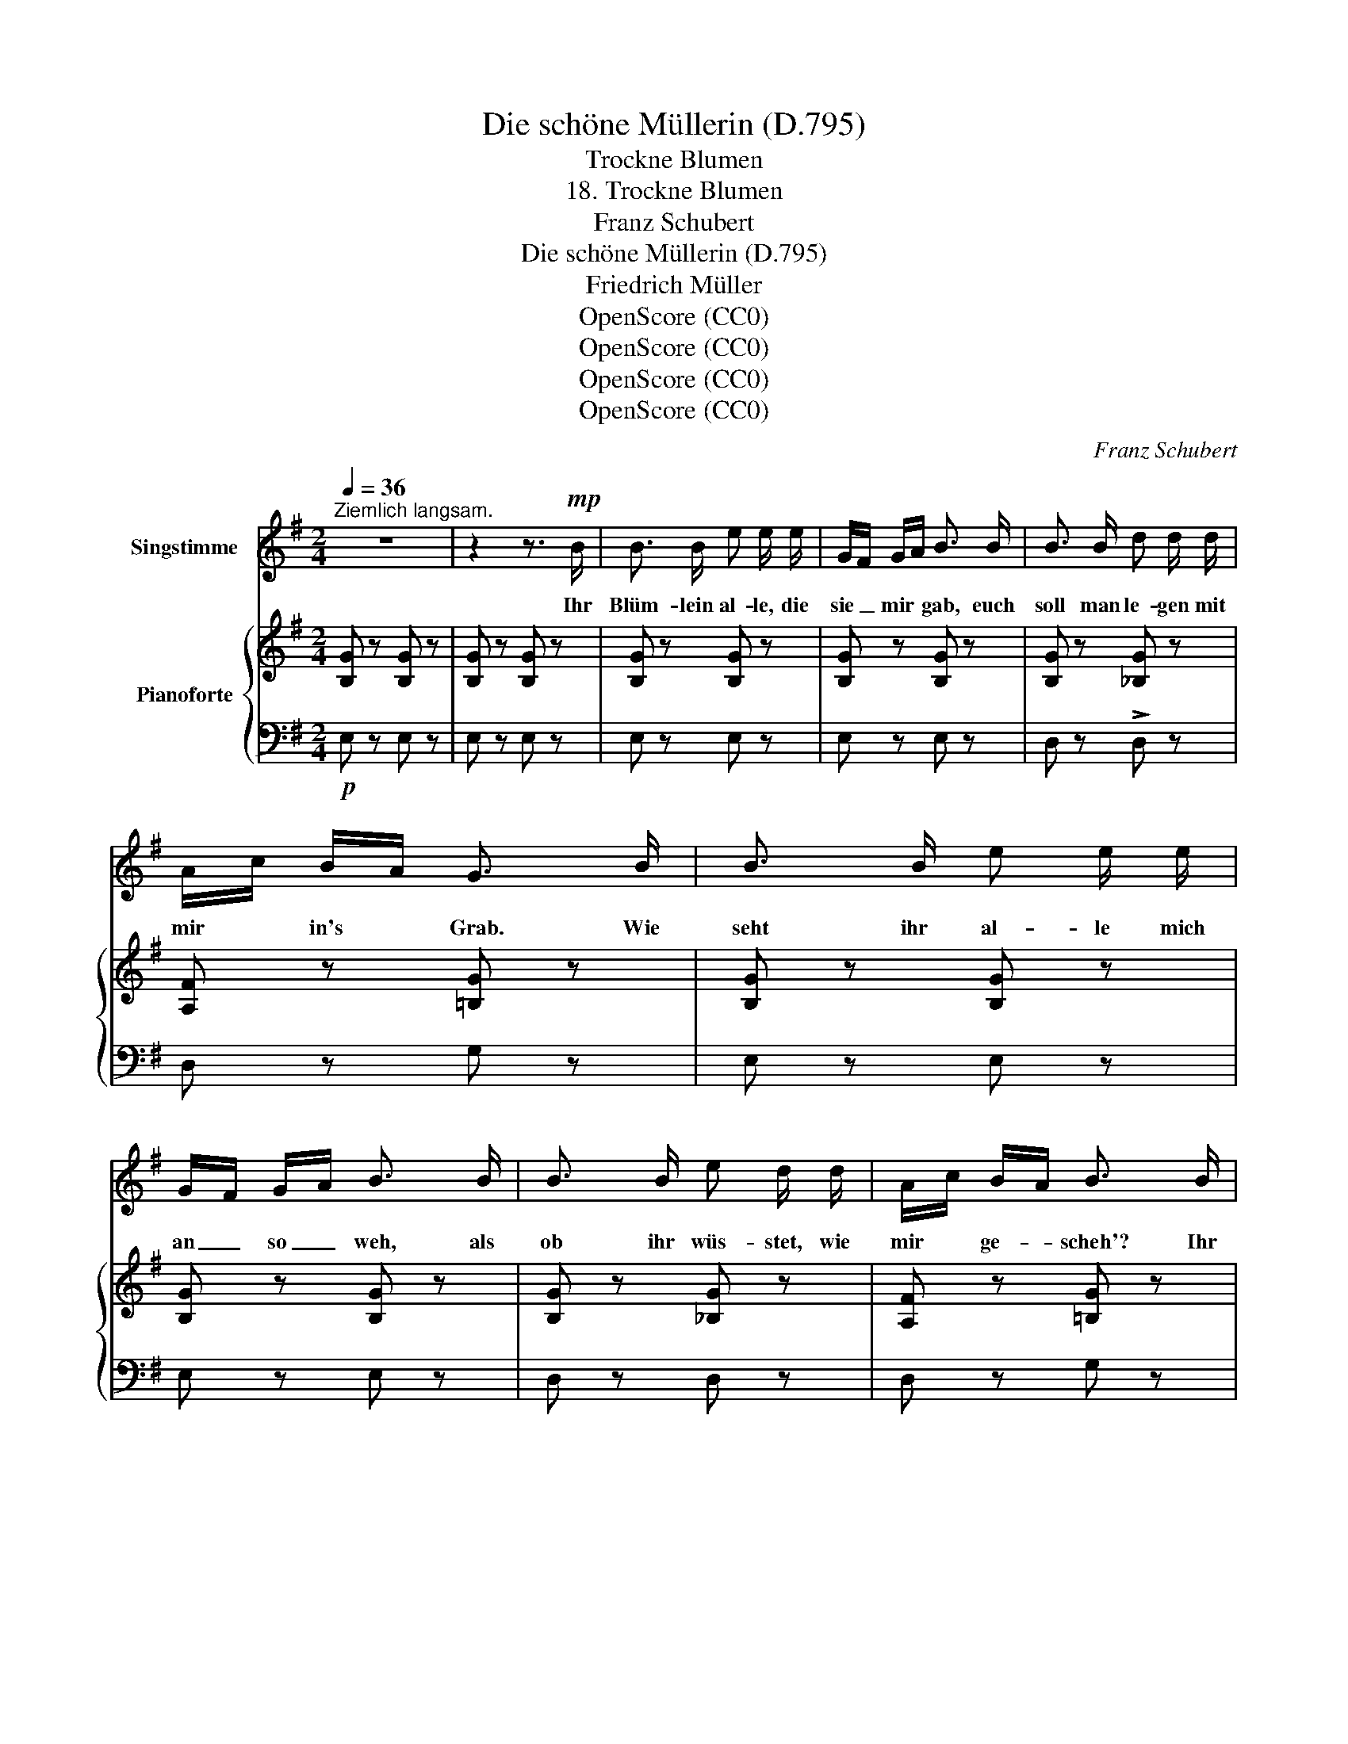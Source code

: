 X:1
T:Die schöne Müllerin (D.795)
T:Trockne Blumen
T:18. Trockne Blumen
T:Franz Schubert
T:Die schöne Müllerin (D.795) 
T:Friedrich Müller
T:OpenScore (CC0)
T:OpenScore (CC0)
T:OpenScore (CC0)
T:OpenScore (CC0)
C:Franz Schubert
Z:Wilhelm Müller
Z:OpenScore (CC0)
%%score 1 { ( 2 4 ) | ( 3 5 6 ) }
L:1/8
Q:1/4=36
M:2/4
K:G
V:1 treble nm="Singstimme"
V:2 treble nm="Pianoforte"
V:4 treble 
V:3 bass 
V:5 bass 
V:6 bass 
V:1
"^Ziemlich langsam." z4 | z2 z3/2!mp! B/ | B3/2 B/ e e/ e/ | G/F/ G/A/ B3/2 B/ | B3/2 B/ d d/ d/ | %5
w: |Ihr|Blüm- lein al- le, die|sie _ mir * gab, euch|soll man le- gen mit|
 A/c/ B/A/ G3/2 B/ | B3/2 B/ e e/ e/ | G/F/ G/A/ B3/2 B/ | B3/2 B/ e d/ d/ | A/c/ B/A/ B3/2 B/ | %10
w: mir * in's * Grab. Wie|seht ihr  al- le mich|an _ so _ weh, als|ob ihr wüs- stet, wie|mir * ge- * scheh'? Ihr|
 B/F/ F/B/ B/G/ G/ B/ | d e/c/ B3/2 B/ | B/F/ F/B/ B/G/ G/ B/ | e3/2 ^d/ f2- | f2 z2 | z2 z3/2 B/ | %16
w: Blüm- * lein * al- * le, wie|welk, wie * blass? ihr|Blüm- * lein * al- * le, wo-|von so nass?|_|Ach,|
 B3/2 B/ e e/ e/ | G/F/ G/A/ B B/ B/ | B3/2 B/ d d/ d/ | A/c/ B/A/ G3/2 B/ | B3/2 B/ B/e/ e/ e/ | %21
w: Thrä- nen mach- en nicht|mai- * en- * grün, ma- chen|to- dte Lie- be nicht|wie- * der * blüh'n, und|Lenz wird kom- * men, und|
 G/F/ G/ A/4c/4 B3/2 B/ | B3/2 B/ e d/ d/ | A/c/ B/A/ B3/2 B/ | B/F/ F/B/ B/G/ G/ B/ | %25
w: Win- * ter wird * geh'n, und|Blüm- lein wer- den im|Gra- * se _ steh'n, und|Blüm- * lein * lie- * gen in|
 d e/c/ B3/2 B/ | B/F/ F/B/ B/G/ G/ B/ | f3/2 e/ ^d2 | z4 ||[K:E][Q:1/4=46] z2 z3/2 B/ | %30
w: mei- nem * Grab, die|Blüm- * lein * al- * le, die|sie mir gab.||Und|
 B3/2 c/ B/>A/ G/ B/ | B B/ c/ B3/2 B/ | ^B3/2 B/ c c/ e/ | ^B3/2 B/ c3/2 c/ | %34
w: wenn sie wand- * elt am|Hü- gel vor- bei und|denkt im Her- zen, der|meint' es treu! dann|
!<(! c3/2 c/ e =B/ B/ | c3/2 c/ e3/2 e/!<)! |!f! e3/2 e/ g f/ e/ | f e/ d/ e3/2 z/ | %38
w: Blüm- lein al- le her-|aus, her- aus! der|Mai ist kom- men, der|Win- ter ist aus.|
 z2 z3/2[Q:1/4=40]!p! B/ | B3/2 c/ B/>A/ G/ B/ | B B/ c/ B3/2 B/ | ^B3/2 B/ c c/ e/ | %42
w: Und|wenn sie wan- * delt am|Hü- gel vor- bei, und|denkt im Her- zen, der|
 ^B3/2 B/ c3/2 c/ | c3/2 c/ e =B/ B/ | c3/2 c/ e3/2 e/ | e3/2 e/ !>!g f/!<(! e/ | %46
w: meint' es treu! dann|Blüm- lein al- le her-|aus, her- aus! der|Mai ist kom- men, der|
 !>!f e/ d/ e3/2[Q:1/4=50] B/!<)! |!f! B3/2 B/ e B/ B/ | B3/2 B/ e3/2 e/ | %49
w: Win- ter ist aus, dann|Blüm- lein al- le her-|aus, her- aus! der|
[Q:1/4=48] e3/2[Q:1/4=44]"^.6" e/[Q:1/4=43]"^.5" !>!g[Q:1/4=41]"^.3" f/[Q:1/4=40]"^.1" e/[Q:1/4=46]"^.3"[Q:1/4=45]"^.8" | %50
w: Mai ist kom- men, der|
[Q:1/4=39] !>!f[Q:1/4=36]"^.8" e/[Q:1/4=35]"^.6" d/[Q:1/4=34]"^.5" e2[Q:1/4=37]"^.9"[Q:1/4=31]"^.1" | %51
w: Win- ter ist aus.|
[Q:1/4=46] z4 | z4 | z4 | z4 | z4 | z4 |] %57
w: ||||||
V:2
 [B,G] z [B,G] z | [B,G] z [B,G] z | [B,G] z [B,G] z | [B,G] z [B,G] z | [B,G] z [_B,G] z | %5
 [A,F] z [=B,G] z | [B,G] z [B,G] z | [B,G] z [B,G] z | [B,G] z [_B,G] z | [A,F] z [=B,G] z | %10
 [B,^DF]z/[B,DF]/ [B,EG]z/[B,EG]/ | [=DFA]z/[DFA]/ [DGB] z | [B,^DF]z/[B,DF]/ [B,EG]z/[B,EG]/ | %13
 [E^A] z [^DB] z | (e>^d) f2- | f2 z2 | [B,G] z [B,G] z | [B,G] z [B,G] z | [B,G] z [_B,G] z | %19
 [A,F] z [=B,G] z | [B,G] z [B,G] z | [B,G] z [B,G] z | [B,G] z [_B,G] z | [A,F] z [=B,G] z | %24
 [B,^DF]z/[B,DF]/ [B,EG]z/[B,EG]/ | [=DFA]z/[DFA]/ [DGB] z | [B,^DF]z/[B,DF]/ [B,EG]z/[B,EG]/ | %27
 ((([A,EA]2 [B,^DB]2))) | f>e ^d2 ||[K:E] [DFB]z/[DFB]/ [EGB]z/[EGB]/ | %30
 [DFB]z/[DFB]/ [EGB]z/[EGB]/ | [DFB]z/[DFB]/ [EGB]z/[EGB]/ | [DG^B]z/[DGB]/ [EGc]z/[EGc]/ | %33
 [DG^B]z/[DGB]/ [EGc]z/[EGc]/ | c>c =B>B | c>c B>B | [Ee]/>[Ff]/[Gg]/[^A^a]/ [Bb][=A=a]/[Gg]/ | %37
 [Aa][Gg]/[Ff]/ [Ee]3/2 [EGB]/ | [DFB]z/[DFB]/ [EGB]z/[EGB]/ | [DFB]z/[DFB]/ [EGB]z/[EGB]/ | %40
 [DFB]z/[DFB]/ [EGB]z/[EGB]/ | [DG^B]z/[DGB]/ [EGc]z/[EGc]/ | [DG^B]z/[DGB]/ [EGc]z/[EGc]/ | %43
 c>c =B>B | c>c B>B | [Ee]/>!<(![Ff]/[Gg]/[^A^a]/!<)!!>(! [Bb][=A=a]/!>)![Gg]/ | %46
 [Aa][Gg]/[Ff]/ [Ee]3/2 [GBe]/ | [ABg][ABf]/[ABf]/ [GBg][Ge]/[Ge]/ | %48
 [ABg][ABf]/[ABf]/ [GBg][Ge]/[Ge]/ | [Ee]/>[Ff]/[Gg]/[^A^a]/ [Bb][=A=a]/[Gg]/ | %50
 [Aa][Gg]/[Ff]/ [Ee]>[EGB] | [DFB]z/[DFB]/ [EGB]z/[EGB]/ | %52
 [DFB]z/[DFB]/ [EGB] z/[K:bass] [E,=G,B,]/ | [D,F,B,]z/[D,F,B,]/ [E,=G,B,]z/[E,G,B,]/ | %54
 [D,F,B,]z/[D,F,B,]/ [E,=G,B,]z/[E,G,B,]/ | [D,F,B,]z/[D,F,B,]/ [E,=G,B,]z/[E,G,B,]/ | %56
 [E,=G,B,]3 z |] %57
V:3
!p! E, z E, z | E, z E, z | E, z E, z | E, z E, z | D, z !>!D, z | D, z G, z | E, z E, z | %7
 E, z E, z | D, z D, z | D, z G, z | B,,z/B,,/ E,z/E,/ | D,z/D,/ G, z | B,,z/B,,/ E,z/E,/ | %13
 C, z B,, z | [CE]2 [B,^D]2- | [B,^D]2 z2 | E, z E, z | E, z E, z | D, z D, z | D, z G, z | %20
 E, z E, z | E, z E, z | D, z D, z | D, z G, z | B,,z/B,,/ E,z/E,/ | D,z/D,/ G, z | %26
 B,,z/B,,/ E,z/E,/ | (C,2 B,,2) | C,2 B,,>B, ||[K:E]!pp! !>!B,/>C/B,/A,/ G,/>F,/E,/G,/ | %30
 !>!B,/>C/B,/A,/ G,/>F,/E,/G,/ | B,/>C/B,/A,/ G,/>F,/E,/G,/ | G,/>A,/G,/F,/ E,/>D,/C,/G,,/ | %33
 G,/>A,/G,/F,/ E,/>D,/C,/G,,/ | E,/>F,/=G,/E,/ E,/>F,/^G,/E,/ | E,/>F,/=G,/E,/ E,/>F,/^G,/E,/ | %36
!f! E,/>F,/G,/^A,/ B,B,/B,/ | B,B,/B,/ [E,G,]3/2!pp! B,/ | B,/>C/B,/A,/ G,/>F,/E,/G,/ | %39
 B,/>C/B,/A,/ G,/>F,/E,/G,/ | B,/>C/B,/A,/ G,/>F,/E,/G,/ | G,/>A,/G,/F,/ E,/>D,/C,/G,,/ | %42
 G,/>A,/G,/F,/ E,/>D,/C,/B,,/ | E,/>F,/=G,/E,/ E,/>F,/^G,/E,/ | E,/>F,/=G,/E,/ E,/>F,/^G,/E,/ | %45
!p! E,/>F,/G,/^A,/ B,B,/B,/ | B,B,/B,/ [G,B,]/>[F,A,]/[G,B,]/B,/ | %47
!f! !>![E,B,E][E,B,D]/[E,B,D]/ !>![E,B,E][E,B,]/[E,B,]/ | %48
 !>![E,B,E][E,B,D]/[E,B,D]/ !>![E,B,E][E,B,]/[E,B,]/ | E,/>F,/G,/^A,/ B,B,/B,/ | %50
 B,B,/B,/ [E,G,B,]>!p!B, | (!>!B,/>C/B,/A,/ G,/>F,/E,/G,/) | (!>!B,/>C/B,/A,/ G,/>F,/E,/!pp!B,,/) | %53
 (!>!B,,/>=C,/B,,/A,,/ =G,,/>F,,/E,,/G,,/) | (!>!B,,/>=C,/B,,/A,,/ =G,,/>F,,/E,,/B,,,/) | %55
 (!>!B,,/>=C,/B,,/A,,/"_dim." =G,,/>F,,/E,,/B,,,/) |!ppp! E,,3 z |] %57
V:4
 x4 | x4 | x4 | x4 | x4 | x4 | x4 | x4 | x4 | x4 | x4 | x4 | x4 | x4 | ^A2 B2- | B2 x2 | x4 | x4 | %18
 x4 | x4 | x4 | x4 | x4 | x4 | x4 | x4 | x4 | x4 | [E^A]2 [FB]2 ||[K:E] x4 | x4 | x4 | x4 | x4 | %34
 =G/>!p!F/E/A/ ^G/>!p!F/E/G/ | =G/>F/E/A/ ^G/>F/E/G/ | x4 | x4 | x4 | x4 | x4 | x4 | x4 | %43
 =G/>F/E/A/ ^G/>F/E/G/ | =G/>F/E/A/ ^G/>F/E/G/ | x4 | x4 | x4 | x4 | x4 | x4 | x4 | %52
 x7/2[K:bass] x/ | x4 | x4 | x4 | x4 |] %57
V:5
 x4 | x4 | x4 | x4 | x4 | x4 | x4 | x4 | x4 | x4 | x4 | x4 | x4 | x4 | x4 | x4 | x4 | x4 | x4 | %19
 x4 | x4 | x4 | x4 | x4 | x4 | x4 | x4 | x4 | x4 ||[K:E] x4 | x4 | x4 | x4 | x4 | %34
 ^A,,>A,, B,,>B,, | ^A,,>A,, B,,>B,, | C,[C,E,]/[C,E,]/ [B,,E,][B,,E,]/[B,,E,]/ | %37
 B,,[B,,G,]/[B,,A,]/ x2 | x4 | x4 | x4 | x4 | x4 | ^A,,>A,, B,,>B,, | ^A,,>A,, B,,>B,, | %45
 C,[C,E,]/[C,E,]/ [B,,E,][B,,E,]/[B,,E,]/ | B,,[B,,G,]/[B,,A,]/ E,>E, | x4 | x4 | %49
 C,[C,E,]/[C,E,]/ [B,,E,][B,,E,]/[B,,E,]/ | B,,[B,,G,]/[B,,A,]/ x2 | x4 | x4 | x4 | x4 | x4 | x4 |] %57
V:6
 x4 | x4 | x4 | x4 | x4 | x4 | x4 | x4 | x4 | x4 | x4 | x4 | x4 | x4 | x4 | x4 | x4 | x4 | x4 | %19
 x4 | x4 | x4 | x4 | x4 | x4 | x4 | x4 | x4 | x4 ||[K:E] x4 | x4 | x4 | x4 | x4 | x4 | x4 | x4 | %37
 D,/F,/ x3 | x4 | x4 | x4 | x4 | x4 | x4 | x4 | x4 | D,/F,/ x3 | x4 | x4 | x4 | D,/F,/ x3 | x4 | %52
 x4 | x4 | x4 | x4 | x4 |] %57

